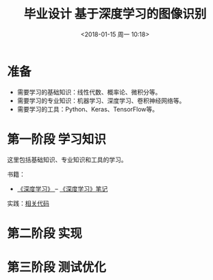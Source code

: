 #+TITLE: 毕业设计 基于深度学习的图像识别
#+DATE: <2018-01-15 周一 10:18>

* 准备
  - 需要学习的基础知识：线性代数、概率论、微积分等。
  - 需要学习的专业知识：机器学习、深度学习、卷积神经网络等。
  - 需要学习的工具：Python、Keras、TensorFlow等。

* 第一阶段 学习知识
  SCHEDULED: <2018-01-15 周一>
  
  这里包括基础知识、专业知识和工具的学习。

  书籍：
  - [[https://github.com/exacity/deeplearningbook-chinese][《深度学习》 ]]-- [[./docs/deep-learning-book-note.org][《深度学习》笔记]]


  实践：[[./practices/][相关代码]]

* 第二阶段 实现

* 第三阶段 测试优化
